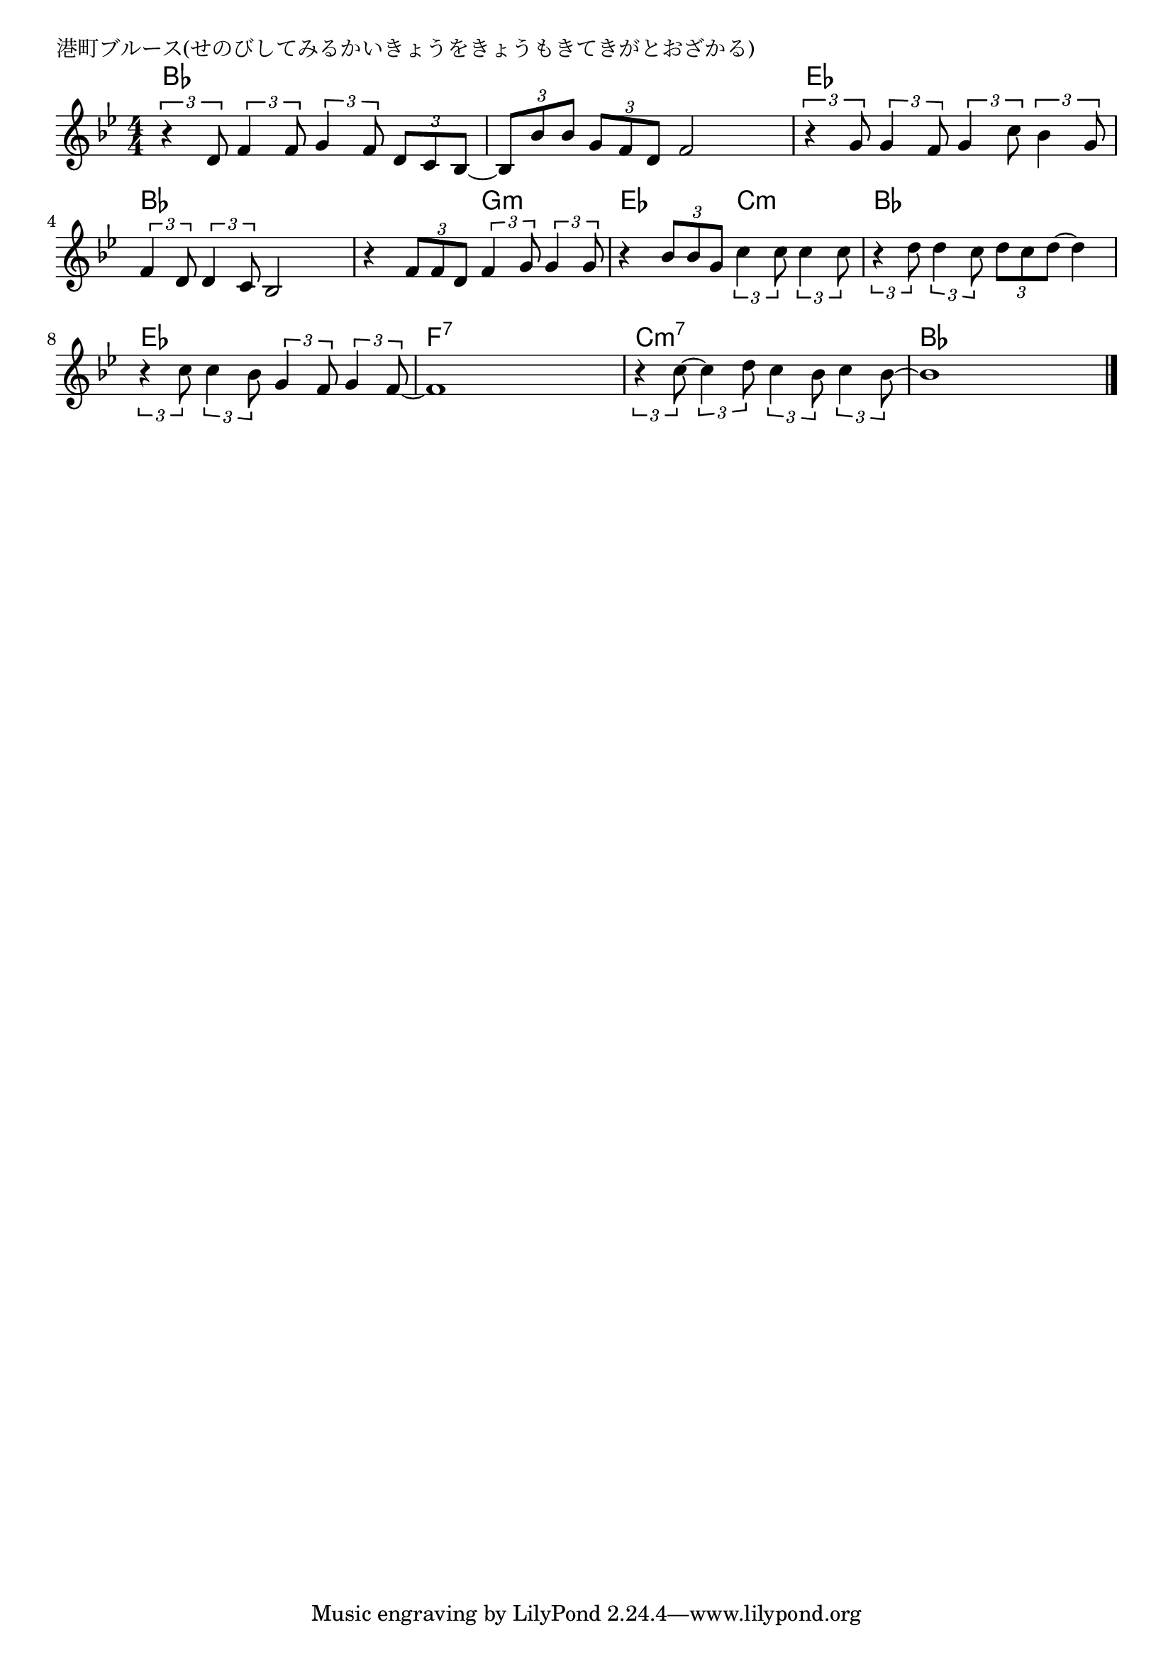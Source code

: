 \version "2.18.2"

% 港町ブルース(せのびしてみるかいきょうをきょうもきてきがとおざかる)

\header {
piece = "港町ブルース(せのびしてみるかいきょうをきょうもきてきがとおざかる)"
}

melody =
\relative c' {
\key bes \major
\time 4/4
\set Score.tempoHideNote = ##t
\tempo 4=80
\numericTimeSignature
%
\tuplet3/2{r4 d8} \tuplet3/2{f4 f8} \tuplet3/2{g4 f8} \tuplet3/2{d c bes~} |
\tuplet3/2{bes bes' bes} \tuplet3/2{g f d} f2 |

\tuplet3/2{r4 g8} \tuplet3/2{g4 f8} \tuplet3/2{g4 c8} \tuplet3/2{bes4 g8} |
\tuplet3/2{f4 d8} \tuplet3/2{d4 c8} bes2 |
r4 \tuplet3/2{f'8 f d} \tuplet3/2{f4 g8} \tuplet3/2{g4 g8} |
r4 \tuplet3/2{bes8 bes g} \tuplet3/2{c4 c8} \tuplet3/2{c4 c8} |

\tuplet3/2{r4 d8} \tuplet3/2{d4 c8} \tuplet3/2{d c d~} d4 |
\tuplet3/2{r4 c8} \tuplet3/2{c4 bes8} \tuplet3/2{g4 f8} \tuplet3/2{g4 f8~} |
f1 |
\tuplet3/2{r4 c'8~} \tuplet3/2{c4 d8} \tuplet3/2{c4 bes8} \tuplet3/2{c4 bes8~} |
bes1 |

\bar "|."
}
\score {
<<
\chords {
\set noChordSymbol = ""
\set chordChanges=##t
%%
bes4 bes bes bes bes bes bes bes 
es es es es bes bes bes bes bes bes g:m g:m es es c:m c:m
bes bes bes bes es es es es f:7 f:7 f:7 f:7 c:m7 c:m7 c:m7 c:m7 bes bes bes bes

}
\new Staff {\melody}
>>
\layout {
line-width = #190
indent = 0\mm
}
\midi {}
}
